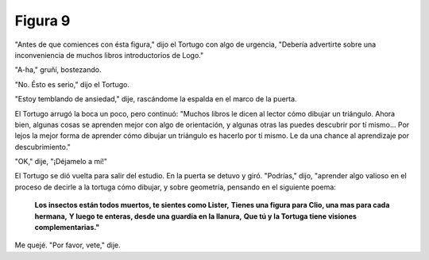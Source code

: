 Figura 9
========

.. image:: _static/images/confusion-9.svg
   :height: 300px
   :scale: 50 %
   :alt: Puzzle 9
   :align: left

"Antes de que comiences con ésta figura," dijo el Tortugo con algo de urgencia, "Debería advertirte sobre una inconveniencia de muchos libros introductorios de Logo."

"A-ha," gruñí, bostezando. 

"No. Ésto es serio," dijo el Tortugo. 

"Estoy temblando de ansiedad," dije, rascándome la espalda en el marco de la puerta. 

El Tortugo arrugó la boca un poco, pero continuó: "Muchos libros le dicen al lector cómo dibujar un triángulo. Ahora bien, algunas cosas se aprenden mejor con algo de orientación, y algunas otras las puedes descubrir por tí mismo... Por lejos la mejor forma de aprender cómo dibujar un triángulo es hacerlo por tí mismo. Le da una chance al aprendizaje por descubrimiento."

"OK," dije, "¡Déjamelo a mí!" 

El Tortugo se dió vuelta para salir del estudio. En la puerta se detuvo y giró. "Podrías," dijo, "aprender algo valioso en el proceso de decirle a la tortuga cómo dibujar, y sobre geometría, pensando en el siguiente poema:

    **Los insectos están todos muertos, te sientes como Lister,**
    **Tienes una figura para Clio, una mas para cada hermana,**
    **Y luego te enteras, desde una guardia en la llanura,** 
    **Que tú y la Tortuga tiene visiones complementarias."**

Me quejé. "Por favor, vete," dije. 


       


